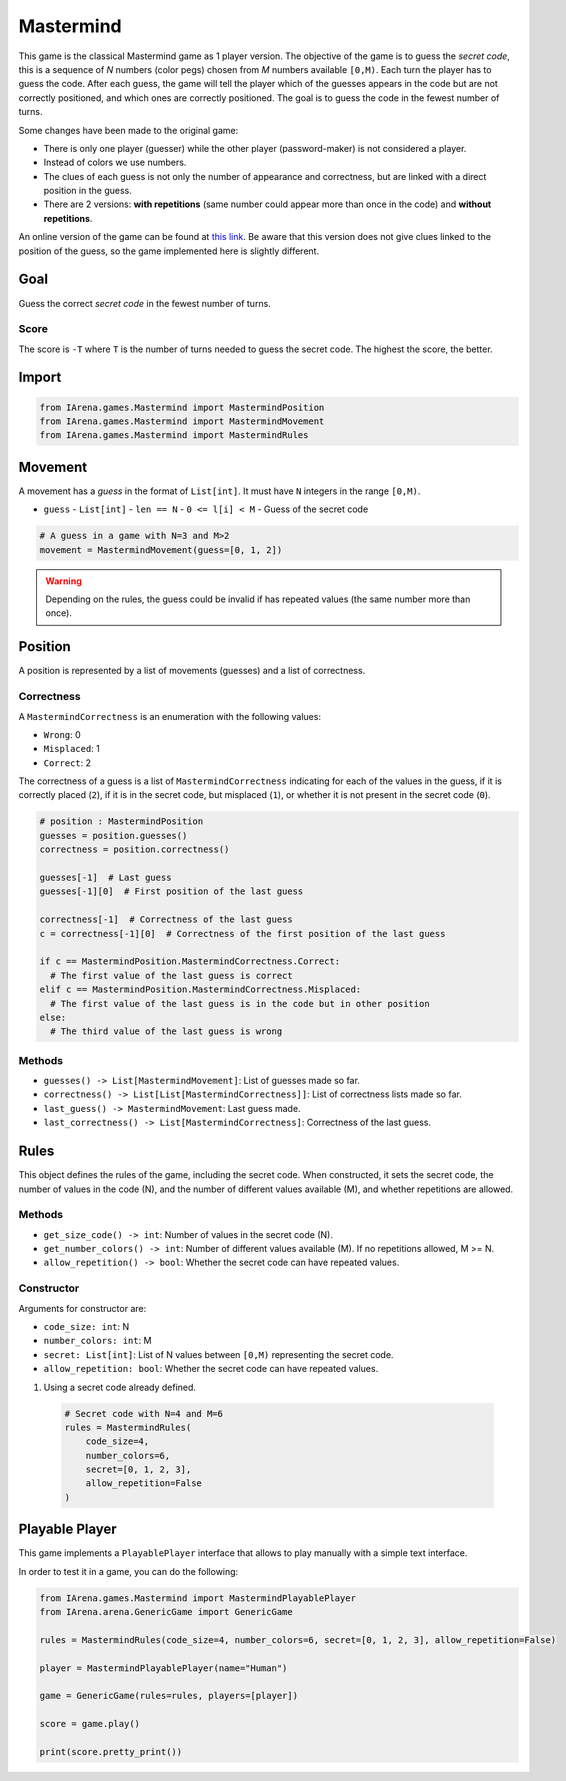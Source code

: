 .. _mastermind_docs:

##########
Mastermind
##########

.. figure:: /resources/images/mastermind.png
    :scale: 8%

This game is the classical Mastermind game as 1 player version.
The objective of the game is to guess the *secret code*, this is a sequence of *N* numbers (color pegs) chosen from *M* numbers available ``[0,M)``.
Each turn the player has to guess the code.
After each guess, the game will tell the player which of the guesses appears in the code but are not correctly positioned, and which ones are correctly positioned.
The goal is to guess the code in the fewest number of turns.

Some changes have been made to the original game:

- There is only one player (guesser) while the other player (password-maker) is not considered a player.
- Instead of colors we use numbers.
- The clues of each guess is not only the number of appearance and correctness, but are linked with a direct position in the guess.
- There are 2 versions: **with repetitions** (same number could appear more than once in the code) and **without repetitions**.

An online version of the game can be found at `this link <https://www.chiark.greenend.org.uk/~sgtatham/puzzles/js/guess.html>`_.
Be aware that this version does not give clues linked to the position of the guess, so the game implemented here is slightly different.


====
Goal
====

Guess the correct *secret code* in the fewest number of turns.

-----
Score
-----

The score is ``-T`` where ``T`` is the number of turns needed to guess the secret code.
The highest the score, the better.


======
Import
======

.. code-block:: python

  from IArena.games.Mastermind import MastermindPosition
  from IArena.games.Mastermind import MastermindMovement
  from IArena.games.Mastermind import MastermindRules


========
Movement
========

A movement has a *guess* in the format of ``List[int]``.
It must have ``N`` integers in the range ``[0,M)``.

- ``guess``
  - ``List[int]``
  - ``len == N``
  - ``0 <= l[i] < M``
  - Guess of the secret code


.. code-block:: python

  # A guess in a game with N=3 and M>2
  movement = MastermindMovement(guess=[0, 1, 2])

.. warning::

  Depending on the rules, the guess could be invalid if has repeated values (the same number more than once).


========
Position
========

A position is represented by a list of movements (guesses) and a list of correctness.

-----------
Correctness
-----------

A ``MastermindCorrectness`` is an enumeration with the following values:

- ``Wrong``: 0
- ``Misplaced``: 1
- ``Correct``: 2

The correctness of a guess is a list of ``MastermindCorrectness`` indicating for each of the values in the guess,
if it is correctly placed (``2``),
if it is in the secret code, but misplaced (``1``),
or whether it is not present in the secret code (``0``).

.. code-block:: python

  # position : MastermindPosition
  guesses = position.guesses()
  correctness = position.correctness()

  guesses[-1]  # Last guess
  guesses[-1][0]  # First position of the last guess

  correctness[-1]  # Correctness of the last guess
  c = correctness[-1][0]  # Correctness of the first position of the last guess

  if c == MastermindPosition.MastermindCorrectness.Correct:
    # The first value of the last guess is correct
  elif c == MastermindPosition.MastermindCorrectness.Misplaced:
    # The first value of the last guess is in the code but in other position
  else:
    # The third value of the last guess is wrong


-------
Methods
-------

- ``guesses() -> List[MastermindMovement]``: List of guesses made so far.
- ``correctness() -> List[List[MastermindCorrectness]]``: List of correctness lists made so far.
- ``last_guess() -> MastermindMovement``: Last guess made.
- ``last_correctness() -> List[MastermindCorrectness]``: Correctness of the last guess.

=====
Rules
=====

This object defines the rules of the game, including the secret code.
When constructed, it sets the secret code, the number of values in the code (N), and the number of different values available (M), and whether repetitions are allowed.



-------
Methods
-------

- ``get_size_code() -> int``: Number of values in the secret code (N).
- ``get_number_colors() -> int``: Number of different values available (M). If no repetitions allowed, M >= N.
- ``allow_repetition() -> bool``: Whether the secret code can have repeated values.


-----------
Constructor
-----------

Arguments for constructor are:

- ``code_size: int``: N
- ``number_colors: int``: M
- ``secret: List[int]``: List of N values between ``[0,M)`` representing the secret code.
- ``allow_repetition: bool``: Whether the secret code can have repeated values.


1. Using a secret code already defined.

  .. code-block:: python

    # Secret code with N=4 and M=6
    rules = MastermindRules(
        code_size=4,
        number_colors=6,
        secret=[0, 1, 2, 3],
        allow_repetition=False
    )



.. _mastermind_playable_player:

===============
Playable Player
===============

This game implements a ``PlayablePlayer`` interface that allows to play manually with a simple text interface.

In order to test it in a game, you can do the following:

.. code-block:: python

  from IArena.games.Mastermind import MastermindPlayablePlayer
  from IArena.arena.GenericGame import GenericGame

  rules = MastermindRules(code_size=4, number_colors=6, secret=[0, 1, 2, 3], allow_repetition=False)

  player = MastermindPlayablePlayer(name="Human")

  game = GenericGame(rules=rules, players=[player])

  score = game.play()

  print(score.pretty_print())
